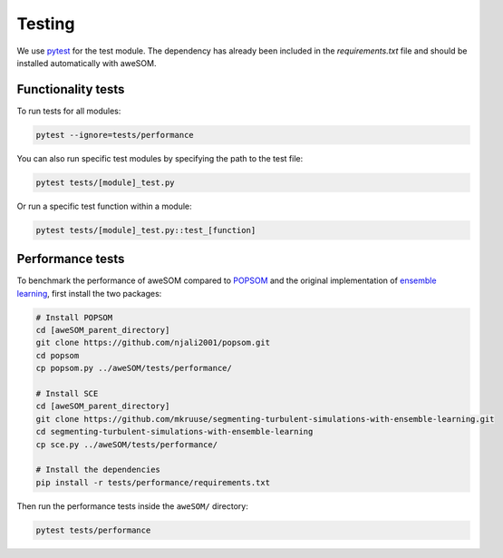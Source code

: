 Testing
=======

We use `pytest`_ for the test module. The dependency has already been included in the `requirements.txt` file and should be installed automatically with aweSOM.

Functionality tests
-------------------

To run tests for all modules:

.. code-block:: bash

    pytest --ignore=tests/performance

You can also run specific test modules by specifying the path to the test file:

.. code-block:: bash

    pytest tests/[module]_test.py

Or run a specific test function within a module:

.. code-block:: bash

    pytest tests/[module]_test.py::test_[function]

Performance tests
-----------------

To benchmark the performance of aweSOM compared to `POPSOM <https://github.com/njali2001/popsom>`_ and the original implementation of `ensemble learning <https://github.com/mkruuse/segmenting-turbulent-simulations-with-ensemble-learning>`_, first install the two packages:

.. code-block:: bash
    
    # Install POPSOM
    cd [aweSOM_parent_directory]
    git clone https://github.com/njali2001/popsom.git
    cd popsom
    cp popsom.py ../aweSOM/tests/performance/

    # Install SCE
    cd [aweSOM_parent_directory]
    git clone https://github.com/mkruuse/segmenting-turbulent-simulations-with-ensemble-learning.git
    cd segmenting-turbulent-simulations-with-ensemble-learning
    cp sce.py ../aweSOM/tests/performance/

    # Install the dependencies
    pip install -r tests/performance/requirements.txt

Then run the performance tests inside the ``aweSOM/`` directory:

.. code-block:: bash

    pytest tests/performance


.. _pytest: https://docs.pytest.org/en/stable/

